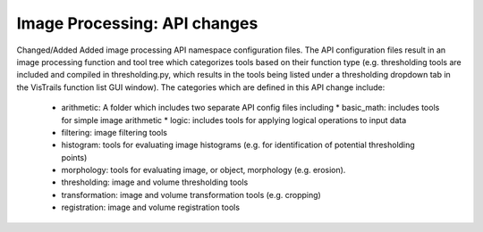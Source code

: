 Image Processing: API changes
-----------------------
Changed/Added
Added image processing API namespace configuration files. The API
configuration files result in an image processing function and tool tree
which categorizes tools based on their function type (e.g. thresholding
tools are included and compiled in thresholding.py, which results in the
tools being listed under a thresholding dropdown tab in the VisTrails
function list GUI window).
The categories which are defined in this API change include:
  - arithmetic: A folder which includes two separate API config files including
    * basic_math: includes tools for simple image arithmetic
    * logic: includes tools for applying logical operations to input data
  - filtering: image filtering tools
  - histogram: tools for evaluating image histograms (e.g. for
    identification of potential thresholding points)
  - morphology: tools for evaluating image, or object,
    morphology (e.g. erosion).
  - thresholding: image and volume thresholding tools
  - transformation: image and volume transformation tools (e.g. cropping)
  - registration: image and volume registration tools
